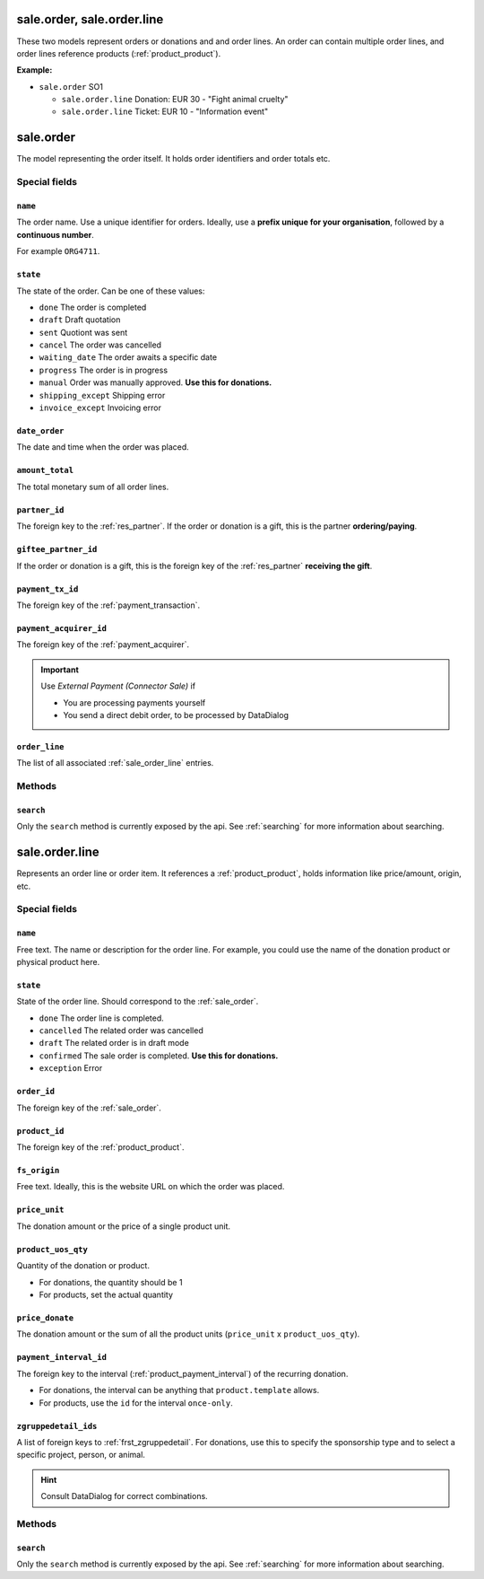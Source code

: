 .. _sale_orders:

=========================================
sale.order, sale.order.line
=========================================

These two models represent orders or donations and and order lines. An order can contain multiple order lines,
and order lines reference products (:ref:`product_product`).

**Example:**

- ``sale.order`` SO1

  - ``sale.order.line`` Donation: EUR 30 - "Fight animal cruelty"

  - ``sale.order.line`` Ticket: EUR 10 - "Information event"


.. _sale_order:

=========================================
sale.order
=========================================

The model representing the order itself. It holds order identifiers and order totals etc.

Special fields
--------------

``name``
"""""""""""""""""""""
The order name. Use a unique identifier for orders. Ideally, use a **prefix unique for your
organisation**, followed by a **continuous number**.

For example ``ORG4711``.

``state``
"""""""""""""""""""""
The state of the order. Can be one of these values:

- ``done`` The order is completed
- ``draft`` Draft quotation
- ``sent`` Quotiont was sent
- ``cancel`` The order was cancelled
- ``waiting_date`` The order awaits a specific date
- ``progress`` The order is in progress
- ``manual`` Order was manually approved. **Use this for donations.**
- ``shipping_except`` Shipping error
- ``invoice_except`` Invoicing error

``date_order``
"""""""""""""""""""""
The date and time when the order was placed.

``amount_total``
"""""""""""""""""""""
The total monetary sum of all order lines.

``partner_id``
"""""""""""""""""""""
The foreign key to the :ref:`res_partner`. If the order or donation is a gift, this is the
partner **ordering/paying**.

``giftee_partner_id``
"""""""""""""""""""""
If the order or donation is a gift, this is the foreign key of the :ref:`res_partner` **receiving the gift**.

``payment_tx_id``
"""""""""""""""""""""
The foreign key of the :ref:`payment_transaction`.

``payment_acquirer_id``
"""""""""""""""""""""""
The foreign key of the :ref:`payment_acquirer`.

.. important:: Use `External Payment (Connector Sale)` if

    - You are processing payments yourself
    - You send a direct debit order, to be processed by DataDialog

``order_line``
"""""""""""""""""""""""
The list of all associated :ref:`sale_order_line` entries.

Methods
-------

``search``
""""""""""

Only the ``search`` method is currently exposed by the api. See :ref:`searching` for more information about searching.


.. _sale_order_line:

=========================================
sale.order.line
=========================================

Represents an order line or order item. It references a :ref:`product_product`, holds information
like price/amount, origin, etc.


Special fields
--------------

``name``
"""""""""""""""""""""
Free text. The name or description for the order line. For example, you could use
the name of the donation product or physical product here.

``state``
"""""""""""""""""""""
State of the order line. Should correspond to the :ref:`sale_order`.

- ``done`` The order line is completed.
- ``cancelled`` The related order was cancelled
- ``draft`` The related order is in draft mode
- ``confirmed`` The sale order is completed. **Use this for donations.**
- ``exception`` Error

``order_id``
"""""""""""""""""""""
The foreign key of the :ref:`sale_order`.

``product_id``
"""""""""""""""""""""
The foreign key of the :ref:`product_product`.

``fs_origin``
"""""""""""""""""""""
Free text. Ideally, this is the website URL on which the order was placed.

``price_unit``
"""""""""""""""""""""
The donation amount or the price of a single product unit.

``product_uos_qty``
"""""""""""""""""""""
Quantity of the donation or product.

- For donations, the quantity should be 1
- For products, set the actual quantity

``price_donate``
"""""""""""""""""""""
The donation amount or the sum of all the product units (``price_unit`` x ``product_uos_qty``).

``payment_interval_id``
"""""""""""""""""""""""
The foreign key to the interval (:ref:`product_payment_interval`) of the recurring donation.

- For donations, the interval can be anything that ``product.template`` allows.
- For products, use the ``id`` for the interval ``once-only``.

``zgruppedetail_ids``
"""""""""""""""""""""
A list of foreign keys to :ref:`frst_zgruppedetail`. For donations, use this to specify the
sponsorship type and to select a specific project, person, or animal.

.. HINT:: Consult DataDialog for correct combinations.

..
    Commented: in case sill needed
    payment_interval_id
    price_unit
    product_uos_qty
    fs_product_type


Methods
-------

``search``
""""""""""

Only the ``search`` method is currently exposed by the api. See :ref:`searching` for more information about searching.
